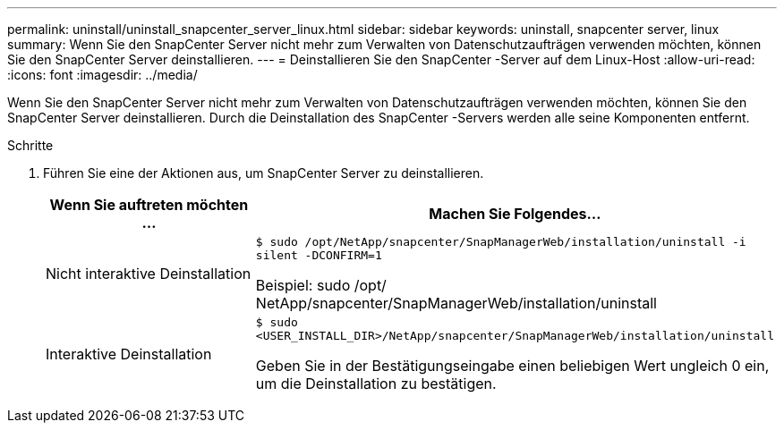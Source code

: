 ---
permalink: uninstall/uninstall_snapcenter_server_linux.html 
sidebar: sidebar 
keywords: uninstall, snapcenter server, linux 
summary: Wenn Sie den SnapCenter Server nicht mehr zum Verwalten von Datenschutzaufträgen verwenden möchten, können Sie den SnapCenter Server deinstallieren. 
---
= Deinstallieren Sie den SnapCenter -Server auf dem Linux-Host
:allow-uri-read: 
:icons: font
:imagesdir: ../media/


[role="lead"]
Wenn Sie den SnapCenter Server nicht mehr zum Verwalten von Datenschutzaufträgen verwenden möchten, können Sie den SnapCenter Server deinstallieren.  Durch die Deinstallation des SnapCenter -Servers werden alle seine Komponenten entfernt.

.Schritte
. Führen Sie eine der Aktionen aus, um SnapCenter Server zu deinstallieren.
+
|===
| Wenn Sie auftreten möchten ... | Machen Sie Folgendes... 


 a| 
Nicht interaktive Deinstallation
 a| 
`$ sudo /opt/NetApp/snapcenter/SnapManagerWeb/installation/uninstall -i silent -DCONFIRM=1`

Beispiel: sudo /opt/ NetApp/snapcenter/SnapManagerWeb/installation/uninstall



 a| 
Interaktive Deinstallation
 a| 
`$ sudo <USER_INSTALL_DIR>/NetApp/snapcenter/SnapManagerWeb/installation/uninstall`

Geben Sie in der Bestätigungseingabe einen beliebigen Wert ungleich 0 ein, um die Deinstallation zu bestätigen.

|===

